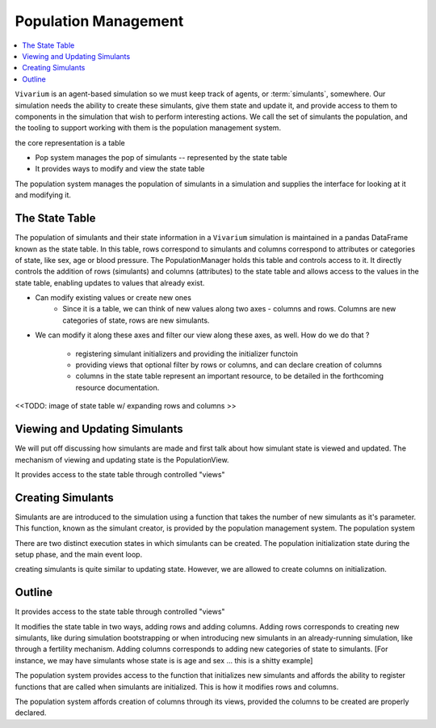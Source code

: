 .. _population_concept:

=====================
Population Management
=====================

.. contents::
   :depth: 2
   :local:
   :backlinks: none

``Vivarium`` is an agent-based simulation so we must keep track of agents, or
:term:`simulants`, somewhere. Our simulation needs the ability to create these
simulants, give them state and update it, and provide access to
them to components in the simulation that wish to perform interesting actions.
We call the set of simulants the population, and the tooling to support working
with them is the population management system.

the core representation is a table

- Pop system manages the pop of simulants -- represented by the state table
- It provides ways to modify and view the state table

The population system manages the population of simulants in a simulation and
supplies the interface for looking at it and modifying it.


The State Table
---------------


The population of simulants and their state information in a ``Vivarium``
simulation is maintained in a pandas DataFrame known as the state table.
In this table, rows correspond to simulants and columns correspond to attributes
or categories of state, like sex, age or blood pressure. The PopulationManager
holds this table and controls access to it. It directly controls the addition
of rows (simulants) and columns (attributes) to the state table and allows
access to the values in the state table, enabling updates to values that already
exist.



- Can modify existing values or create new ones
    - Since it is a table, we can think of new values along two axes - columns
      and rows. Columns are new categories of state, rows are new simulants.
- We can modify it along these axes and filter our view along these axes,
  as well. How do we do that ?

    - registering simulant initializers and providing the initializer functoin
    - providing views that optional filter by rows or columns, and can declare
      creation of columns
    - columns in the state table represent an important resource, to be detailed
      in the forthcoming resource documentation.



<<TODO: image of state table w/ expanding rows and columns >>


Viewing and Updating Simulants
------------------------------

We will put off discussing how simulants are made and first talk about how
simulant state is viewed and updated. The mechanism of viewing and updating
state is the PopulationView.

It provides access to the state table through controlled "views"


Creating Simulants
-------------------

Simulants are are introduced to the simulation using a function that takes
the number of new simulants as it's parameter. This function, known as the
simulant creator, is provided by the population management system. The population system


There are two distinct execution states in which simulants can be created.
The population initialization state during the setup phase, and the main event
loop.


creating simulants is quite similar to updating state. However, we are allowed
to create columns on initialization.

Outline
-------

It provides access to the state table through controlled "views"

It modifies the state table in two ways, adding rows and adding
columns. Adding rows corresponds to creating new simulants, like
during simulation bootstrapping or when introducing new simulants
in an already-running simulation, like through a fertility mechanism.
Adding columns corresponds to adding new categories of state to
simulants. [For instance, we may have simulants whose state is
is age and sex ... this is a shitty example]

The population system provides access to the function that
initializes new simulants and affords the ability to register
functions that are called when simulants are initialized. This
is how it modifies rows and columns.

The population system affords creation of columns through its views,
provided the columns to be created are properly declared.
